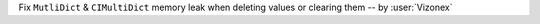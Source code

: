Fix ``MutliDict`` & ``CIMultiDict`` memory leak when deleting values or clearing them 
-- by :user:`Vizonex`
